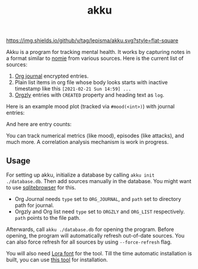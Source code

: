 #+TITLE: akku

[[https://img.shields.io/github/v/tag/lepisma/akku.svg?style=flat-square]]

Akku is a program for tracking mental health. It works by capturing notes in a
format similar to [[https://github.com/open-nomie/nomie][nomie]] from various sources. Here is the current list of
sources:

1. [[https://github.com/bastibe/org-journal][Org journal]] encrypted entries.
2. Plain list items in org file whose body looks starts with inactive timestamp
   like this =[2021-02-21 Sun 14:59] ...=
3. [[http://www.orgzly.com/][Orgzly]] entries with =CREATED= property and heading text as =log=.

Here is an example mood plot (tracked via ~#mood(<int>)~) with journal entries:

[[file:./screens/mood-plot.png]]

And here are entry counts:

[[file:./screens/counts.png]]

You can track numerical metrics (like mood), episodes (like attacks), and much
more. A correlation analysis mechanism is work in progress.

** Usage
For setting up akku, initialize a database by calling ~akku init ./database.db~.
Then add sources manually in the database. You might want to use [[https://sqlitebrowser.org/][sqlitebrowser]]
for this.

+ Org Journal needs ~type~ set to ~ORG_JOURNAL~, and ~path~ set to directory path for
  journal.
+ Orgzly and Org list need ~type~ set to ~ORGZLY~ and ~ORG_LIST~ respectively. ~path~
  points to the file path.

Afterwards, call ~akku ./database.db~ for opening the program. Before opening, the
program will automatically refresh out-of-date sources. You can also force
refresh for all sources by using ~--force-refresh~ flag.

You will also need [[https://fonts.google.com/specimen/Lora][Lora font]] for the tool. Till the time automatic installation
is built, you can use [[https://github.com/lordgiotto/google-font-installer][this tool]] for installation.
